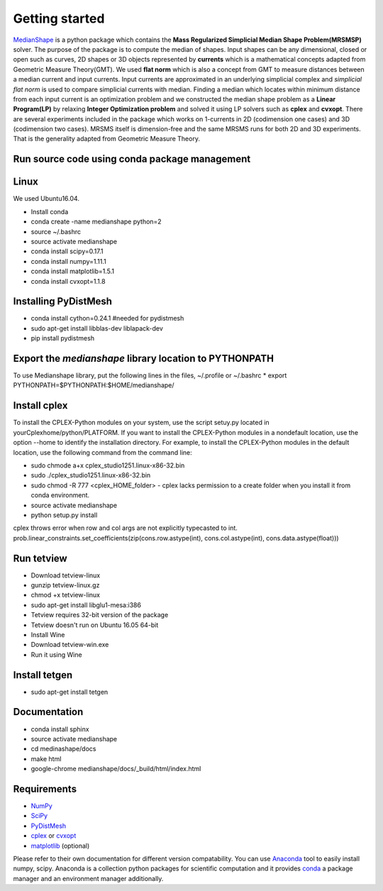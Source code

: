 **Getting started**
===================

MedianShape_ is a python package which contains the **Mass Regularized Simplicial Median Shape Problem(MRSMSP)** solver. The purpose of the package is to compute the median of shapes. Input shapes can be any dimensional, closed or open such as curves, 2D shapes or 3D objects represented by **currents** which is a mathematical concepts adapted from Geometric Measure Theory(GMT). We used **flat norm** which is also a concept from GMT to measure distances between a median current and input currents. Input currents are approximated in an underlying simplicial complex and *simplicial flat norm* is used to compare simplicial currents with median. Finding a median which locates within minimum distance from each input current is an optimization problem and we constructed the median shape problem as a **Linear Program(LP)** by relaxing **Integer Optimization problem** and solved it using LP solvers such as **cplex** and **cvxopt**. There are several experiments included in the package which works on 1-currents in 2D (codimension one cases) and 3D (codimension two cases). MRSMS itself is dimension-free and the same MRSMS runs for both 2D and 3D experiments. That is the generality adapted from Geometric Measure Theory. 

.. _MedianShape: https://github.com/tbtraltaa/medianshape

Run source code using conda package management
----------------------------------------------

Linux
-----

We used Ubuntu16.04.

* Install conda
* conda create -name medianshape python=2
* source ~/.bashrc
* source activate medianshape
* conda install scipy=0.17.1
* conda install numpy=1.11.1
* conda install matplotlib=1.5.1
* conda install cvxopt=1.1.8

.. Linux 32-bit

.. sudo apt-get install lib32ncurses5
.. sudo apt-get install lib32z1

Installing PyDistMesh
---------------------
* conda install cython=0.24.1 #needed for pydistmesh
* sudo apt-get install libblas-dev liblapack-dev
* pip install pydistmesh

Export the `medianshape` library location to PYTHONPATH
-------------------------------------------------------
To use Medianshape library, put the following lines in the files, ~/.profile or ~/.bashrc
* export PYTHONPATH=$PYTHONPATH:$HOME/medianshape/

Install cplex
-------------
To install the CPLEX-Python modules on your system, use the script setuy.py located in yourCplexhome/python/PLATFORM. If you want to install the CPLEX-Python modules in a nondefault location, use the option --home to identify the installation directory. For example, to install the CPLEX-Python modules in the default location, use the following command from the command line:

* sudo chmode a+x cplex_studio1251.linux-x86-32.bin
* sudo ./cplex_studio1251.linux-x86-32.bin
* sudo chmod -R 777 <cplex_HOME_folder> - cplex lacks permission to a create folder when you install it from conda environment.
* source activate medianshape
* python setup.py install

cplex throws error when row and col args are not explicitly typecasted to int.
prob.linear_constraints.set_coefficients(zip(cons.row.astype(int), cons.col.astype(int), cons.data.astype(float)))

Run tetview
-----------
* Download tetview-linux
* gunzip tetview-linux.gz
* chmod +x tetview-linux
* sudo apt-get install libglu1-mesa:i386
* Tetview requires 32-bit version of the package
* Tetview doesn't run on Ubuntu 16.05 64-bit
* Install Wine
* Download tetview-win.exe
* Run it using Wine

Install tetgen
--------------

* sudo apt-get install tetgen

Documentation
-------------
* conda install sphinx
* source activate medianshape
* cd medinashape/docs
* make html
* google-chrome medianshape/docs/_build/html/index.html

Requirements
------------

* NumPy_
* SciPy_
* PyDistMesh_
* cplex_ or cvxopt_
* matplotlib_ (optional)

Please refer to their own documentation for different version compatability.
You can use Anaconda_ tool to easily install numpy, scipy. 
Anaconda is a collection python packages for scientific computation and it provides conda_
a package manager and an environment manager additionally.

.. _NumPy: http://numpy.org/
.. _SciPy: https://scipy.org/
.. _PyDistMesh: https://pypi.python.org/pypi/PyDistMesh/1.2
.. _cvxopt: http://cvxopt.org
.. _cplex: https://www-01.ibm.com/software/commerce/optimization/cplex-optimizer/
.. _matplotlib: http://matplotlib.org
.. _Anaconda: https://www.continuum.io
.. _conda: https://conda.io
